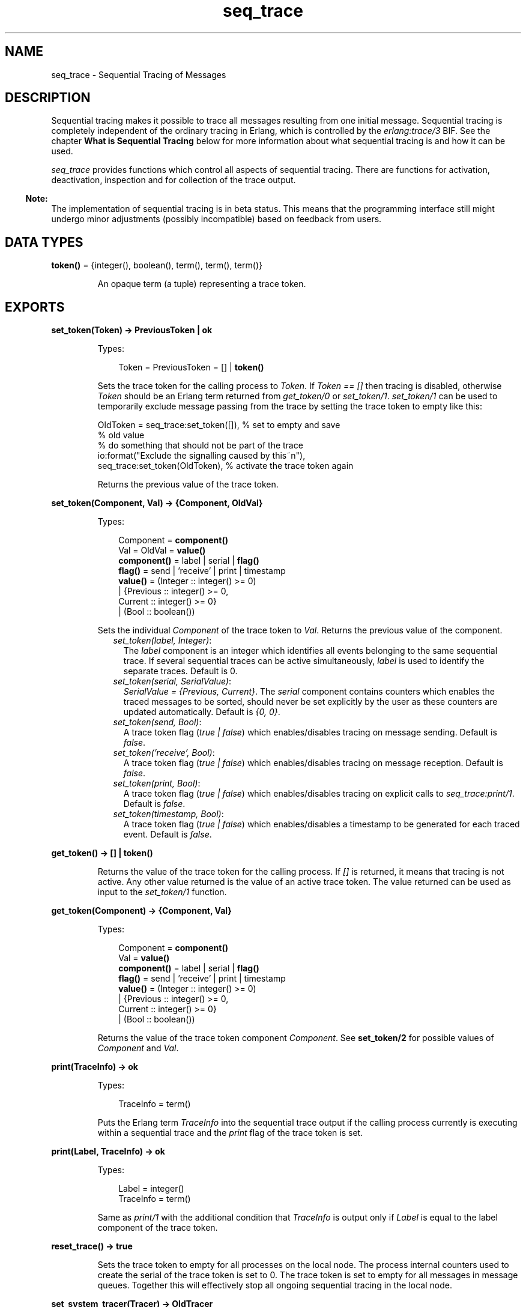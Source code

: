 .TH seq_trace 3 "kernel 3.2.0.1" "Ericsson AB" "Erlang Module Definition"
.SH NAME
seq_trace \- Sequential Tracing of Messages
.SH DESCRIPTION
.LP
Sequential tracing makes it possible to trace all messages resulting from one initial message\&. Sequential tracing is completely independent of the ordinary tracing in Erlang, which is controlled by the \fIerlang:trace/3\fR\& BIF\&. See the chapter \fBWhat is Sequential Tracing\fR\& below for more information about what sequential tracing is and how it can be used\&.
.LP
\fIseq_trace\fR\& provides functions which control all aspects of sequential tracing\&. There are functions for activation, deactivation, inspection and for collection of the trace output\&.
.LP

.RS -4
.B
Note:
.RE
The implementation of sequential tracing is in beta status\&. This means that the programming interface still might undergo minor adjustments (possibly incompatible) based on feedback from users\&.

.SH DATA TYPES
.nf

\fBtoken()\fR\& = {integer(), boolean(), term(), term(), term()}
.br
.fi
.RS
.LP
An opaque term (a tuple) representing a trace token\&.
.RE
.SH EXPORTS
.LP
.nf

.B
set_token(Token) -> PreviousToken | ok
.br
.fi
.br
.RS
.LP
Types:

.RS 3
Token = PreviousToken = [] | \fBtoken()\fR\&
.br
.RE
.RE
.RS
.LP
Sets the trace token for the calling process to \fIToken\fR\&\&. If \fIToken == []\fR\& then tracing is disabled, otherwise \fIToken\fR\& should be an Erlang term returned from \fIget_token/0\fR\& or \fIset_token/1\fR\&\&. \fIset_token/1\fR\& can be used to temporarily exclude message passing from the trace by setting the trace token to empty like this:
.LP
.nf

OldToken = seq_trace:set_token([]), % set to empty and save 
                                    % old value
% do something that should not be part of the trace
io:format("Exclude the signalling caused by this~n"),
seq_trace:set_token(OldToken), % activate the trace token again
...  
.fi
.LP
Returns the previous value of the trace token\&.
.RE
.LP
.nf

.B
set_token(Component, Val) -> {Component, OldVal}
.br
.fi
.br
.RS
.LP
Types:

.RS 3
Component = \fBcomponent()\fR\&
.br
Val = OldVal = \fBvalue()\fR\&
.br
.nf
\fBcomponent()\fR\& = label | serial | \fBflag()\fR\&
.fi
.br
.nf
\fBflag()\fR\& = send | \&'receive\&' | print | timestamp
.fi
.br
.nf
\fBvalue()\fR\& = (Integer :: integer() >= 0)
.br
        | {Previous :: integer() >= 0,
.br
           Current :: integer() >= 0}
.br
        | (Bool :: boolean())
.fi
.br
.RE
.RE
.RS
.LP
Sets the individual \fIComponent\fR\& of the trace token to \fIVal\fR\&\&. Returns the previous value of the component\&.
.RS 2
.TP 2
.B
\fIset_token(label, Integer)\fR\&:
The \fIlabel\fR\& component is an integer which identifies all events belonging to the same sequential trace\&. If several sequential traces can be active simultaneously, \fIlabel\fR\& is used to identify the separate traces\&. Default is 0\&.
.TP 2
.B
\fIset_token(serial, SerialValue)\fR\&:
\fISerialValue = {Previous, Current}\fR\&\&. The \fIserial\fR\& component contains counters which enables the traced messages to be sorted, should never be set explicitly by the user as these counters are updated automatically\&. Default is \fI{0, 0}\fR\&\&.
.TP 2
.B
\fIset_token(send, Bool)\fR\&:
A trace token flag (\fItrue | false\fR\&) which enables/disables tracing on message sending\&. Default is \fIfalse\fR\&\&.
.TP 2
.B
\fIset_token(\&'receive\&', Bool)\fR\&:
A trace token flag (\fItrue | false\fR\&) which enables/disables tracing on message reception\&. Default is \fIfalse\fR\&\&.
.TP 2
.B
\fIset_token(print, Bool)\fR\&:
A trace token flag (\fItrue | false\fR\&) which enables/disables tracing on explicit calls to \fIseq_trace:print/1\fR\&\&. Default is \fIfalse\fR\&\&.
.TP 2
.B
\fIset_token(timestamp, Bool)\fR\&:
A trace token flag (\fItrue | false\fR\&) which enables/disables a timestamp to be generated for each traced event\&. Default is \fIfalse\fR\&\&.
.RE
.RE
.LP
.nf

.B
get_token() -> [] | token()
.br
.fi
.br
.RS
.LP
Returns the value of the trace token for the calling process\&. If \fI[]\fR\& is returned, it means that tracing is not active\&. Any other value returned is the value of an active trace token\&. The value returned can be used as input to the \fIset_token/1\fR\& function\&.
.RE
.LP
.nf

.B
get_token(Component) -> {Component, Val}
.br
.fi
.br
.RS
.LP
Types:

.RS 3
Component = \fBcomponent()\fR\&
.br
Val = \fBvalue()\fR\&
.br
.nf
\fBcomponent()\fR\& = label | serial | \fBflag()\fR\&
.fi
.br
.nf
\fBflag()\fR\& = send | \&'receive\&' | print | timestamp
.fi
.br
.nf
\fBvalue()\fR\& = (Integer :: integer() >= 0)
.br
        | {Previous :: integer() >= 0,
.br
           Current :: integer() >= 0}
.br
        | (Bool :: boolean())
.fi
.br
.RE
.RE
.RS
.LP
Returns the value of the trace token component \fIComponent\fR\&\&. See \fBset_token/2\fR\& for possible values of \fIComponent\fR\& and \fIVal\fR\&\&.
.RE
.LP
.nf

.B
print(TraceInfo) -> ok
.br
.fi
.br
.RS
.LP
Types:

.RS 3
TraceInfo = term()
.br
.RE
.RE
.RS
.LP
Puts the Erlang term \fITraceInfo\fR\& into the sequential trace output if the calling process currently is executing within a sequential trace and the \fIprint\fR\& flag of the trace token is set\&.
.RE
.LP
.nf

.B
print(Label, TraceInfo) -> ok
.br
.fi
.br
.RS
.LP
Types:

.RS 3
Label = integer()
.br
TraceInfo = term()
.br
.RE
.RE
.RS
.LP
Same as \fIprint/1\fR\& with the additional condition that \fITraceInfo\fR\& is output only if \fILabel\fR\& is equal to the label component of the trace token\&.
.RE
.LP
.nf

.B
reset_trace() -> true
.br
.fi
.br
.RS
.LP
Sets the trace token to empty for all processes on the local node\&. The process internal counters used to create the serial of the trace token is set to 0\&. The trace token is set to empty for all messages in message queues\&. Together this will effectively stop all ongoing sequential tracing in the local node\&.
.RE
.LP
.nf

.B
set_system_tracer(Tracer) -> OldTracer
.br
.fi
.br
.RS
.LP
Types:

.RS 3
Tracer = OldTracer = \fBtracer()\fR\&
.br
.nf
\fBtracer()\fR\& = (Pid :: pid()) | port() | false
.fi
.br
.RE
.RE
.RS
.LP
Sets the system tracer\&. The system tracer can be either a process or port denoted by \fITracer\fR\&\&. Returns the previous value (which can be \fIfalse\fR\& if no system tracer is active)\&.
.LP
Failure: \fI{badarg, Info}}\fR\& if \fIPid\fR\& is not an existing local pid\&.
.RE
.LP
.nf

.B
get_system_tracer() -> Tracer
.br
.fi
.br
.RS
.LP
Types:

.RS 3
Tracer = \fBtracer()\fR\&
.br
.nf
\fBtracer()\fR\& = (Pid :: pid()) | port() | false
.fi
.br
.RE
.RE
.RS
.LP
Returns the pid or port identifier of the current system tracer or \fIfalse\fR\& if no system tracer is activated\&.
.RE
.SH "TRACE MESSAGES SENT TO THE SYSTEM TRACER"

.LP
The format of the messages are:
.LP
.nf

{seq_trace, Label, SeqTraceInfo, TimeStamp}
.fi
.LP
or
.LP
.nf

{seq_trace, Label, SeqTraceInfo}
.fi
.LP
depending on whether the \fItimestamp\fR\& flag of the trace token is set to \fItrue\fR\& or \fIfalse\fR\&\&. Where:
.LP
.nf

Label = int()
TimeStamp = {Seconds, Milliseconds, Microseconds}  
  Seconds = Milliseconds = Microseconds = int()
.fi
.LP
The \fISeqTraceInfo\fR\& can have the following formats:
.RS 2
.TP 2
.B
\fI{send, Serial, From, To, Message}\fR\&:
Used when a process \fIFrom\fR\& with its trace token flag \fIprint\fR\& set to \fItrue\fR\& has sent a message\&.
.TP 2
.B
\fI{\&'receive\&', Serial, From, To, Message}\fR\&:
Used when a process \fITo\fR\& receives a message with a trace token that has the \fI\&'receive\&'\fR\& flag set to \fItrue\fR\&\&.
.TP 2
.B
\fI{print, Serial, From, _, Info}\fR\&:
Used when a process \fIFrom\fR\& has called \fIseq_trace:print(Label, TraceInfo)\fR\& and has a trace token with the \fIprint\fR\& flag set to \fItrue\fR\& and \fIlabel\fR\& set to \fILabel\fR\&\&.
.RE
.LP
\fISerial\fR\& is a tuple \fI{PreviousSerial, ThisSerial}\fR\&, where the first integer \fIPreviousSerial\fR\& denotes the serial counter passed in the last received message which carried a trace token\&. If the process is the first one in a new sequential trace, \fIPreviousSerial\fR\& is set to the value of the process internal "trace clock"\&. The second integer \fIThisSerial\fR\& is the serial counter that a process sets on outgoing messages and it is based on the process internal "trace clock" which is incremented by one before it is attached to the trace token in the message\&.
.SH "WHAT IS SEQUENTIAL TRACING"

.LP
Sequential tracing is a way to trace a sequence of messages sent between different local or remote processes, where the sequence is initiated by one single message\&. In short it works like this:
.LP
Each process has a \fItrace token\fR\&, which can be empty or not empty\&. When not empty the trace token can be seen as the tuple \fI{Label, Flags, Serial, From}\fR\&\&. The trace token is passed invisibly with each message\&.
.LP
In order to start a sequential trace the user must explicitly set the trace token in the process that will send the first message in a sequence\&.
.LP
The trace token of a process is set each time the process matches a message in a receive statement, according to the trace token carried by the received message, empty or not\&.
.LP
On each Erlang node a process can be set as the \fIsystem tracer\fR\&\&. This process will receive trace messages each time a message with a trace token is sent or received (if the trace token flag \fIsend\fR\& or \fI\&'receive\&'\fR\& is set)\&. The system tracer can then print each trace event, write it to a file or whatever suitable\&.
.LP

.RS -4
.B
Note:
.RE
The system tracer will only receive those trace events that occur locally within the Erlang node\&. To get the whole picture of a sequential trace that involves processes on several Erlang nodes, the output from the system tracer on each involved node must be merged (off line)\&.

.LP
In the following sections Sequential Tracing and its most fundamental concepts are described\&.
.SH "TRACE TOKEN"

.LP
Each process has a current trace token\&. Initially the token is empty\&. When the process sends a message to another process, a copy of the current token will be sent "invisibly" along with the message\&.
.LP
The current token of a process is set in two ways, either
.RS 2
.TP 2
*
explicitly by the process itself, through a call to \fIseq_trace:set_token\fR\&, or
.LP
.TP 2
*
when a message is received\&.
.LP
.RE

.LP
In both cases the current token will be set\&. In particular, if the token of a message received is empty, the current token of the process is set to empty\&.
.LP
A trace token contains a label, and a set of flags\&. Both the label and the flags are set in 1 and 2 above\&.
.SH "SERIAL"

.LP
The trace token contains a component which is called \fIserial\fR\&\&. It consists of two integers \fIPrevious\fR\& and \fICurrent\fR\&\&. The purpose is to uniquely identify each traced event within a trace sequence and to order the messages chronologically and in the different branches if any\&.
.LP
The algorithm for updating \fISerial\fR\& can be described as follows:
.LP
Let each process have two counters \fIprev_cnt\fR\& and \fIcurr_cnt\fR\& which both are set to 0 when a process is created\&. The counters are updated at the following occasions:
.RS 2
.TP 2
*
\fIWhen the process is about to send a message and the trace token is not empty\&.\fR\&
.RS 2
.LP
Let the serial of the trace token be \fItprev\fR\& and \fItcurr\fR\&\&. 
.br
\fIcurr_cnt := curr_cnt + 1\fR\& 
.br
\fItprev := prev_cnt\fR\& 
.br
\fItcurr := curr_cnt\fR\&
.RE
.RS 2
.LP
The trace token with \fItprev\fR\& and \fItcurr\fR\& is then passed along with the message\&.
.RE
.LP
.TP 2
*
\fIWhen the process calls\fR\&\fIseq_trace:print(Label, Info)\fR\&, \fILabel matches the label part of the trace token and the trace token print flag is true\&.\fR\&
.RS 2
.LP
The same algorithm as for send above\&.
.RE
.LP
.TP 2
*
\fIWhen a message is received and contains a nonempty trace token\&.\fR\&
.RS 2
.LP
The process trace token is set to the trace token from the message\&.
.RE
.RS 2
.LP
Let the serial of the trace token be \fItprev\fR\& and \fItcurr\fR\&\&. 
.br
\fIif (curr_cnt < tcurr )\fR\& 
.br
\fIcurr_cnt := tcurr\fR\& 
.br
\fIprev_cnt := tcurr\fR\&
.RE
.LP
.RE

.LP
The \fIcurr_cnt\fR\& of a process is incremented each time the process is involved in a sequential trace\&. The counter can reach its limit (27 bits) if a process is very long-lived and is involved in much sequential tracing\&. If the counter overflows it will not be possible to use the serial for ordering of the trace events\&. To prevent the counter from overflowing in the middle of a sequential trace the function \fIseq_trace:reset_trace/0\fR\& can be called to reset the \fIprev_cnt\fR\& and \fIcurr_cnt\fR\& of all processes in the Erlang node\&. This function will also set all trace tokens in processes and their message queues to empty and will thus stop all ongoing sequential tracing\&.
.SH "PERFORMANCE CONSIDERATIONS"

.LP
The performance degradation for a system which is enabled for Sequential Tracing is negligible as long as no tracing is activated\&. When tracing is activated there will of course be an extra cost for each traced message but all other messages will be unaffected\&.
.SH "PORTS"

.LP
Sequential tracing is not performed across ports\&.
.LP
If the user for some reason wants to pass the trace token to a port this has to be done manually in the code of the port controlling process\&. The port controlling processes have to check the appropriate sequential trace settings (as obtained from \fIseq_trace:get_token/1\fR\& and include trace information in the message data sent to their respective ports\&.
.LP
Similarly, for messages received from a port, a port controller has to retrieve trace specific information, and set appropriate sequential trace flags through calls to \fIseq_trace:set_token/2\fR\&\&.
.SH "DISTRIBUTION"

.LP
Sequential tracing between nodes is performed transparently\&. This applies to C-nodes built with Erl_Interface too\&. A C-node built with Erl_Interface only maintains one trace token, which means that the C-node will appear as one process from the sequential tracing point of view\&.
.LP
In order to be able to perform sequential tracing between distributed Erlang nodes, the distribution protocol has been extended (in a backward compatible way)\&. An Erlang node which supports sequential tracing can communicate with an older (OTP R3B) node but messages passed within that node can of course not be traced\&.
.SH "EXAMPLE OF USAGE"

.LP
The example shown here will give rough idea of how the new primitives can be used and what kind of output it will produce\&.
.LP
Assume that we have an initiating process with \fIPid == <0\&.30\&.0>\fR\& like this:
.LP
.nf

-module(seqex).
-compile(export_all).

loop(Port) ->
    receive 
        {Port,Message} ->
            seq_trace:set_token(label,17),
            seq_trace:set_token('receive',true),
            seq_trace:set_token(print,true),
            seq_trace:print(17,"**** Trace Started ****"),
            call_server ! {self(),the_message};
        {ack,Ack} ->
            ok
    end,
    loop(Port).
.fi
.LP
And a registered process \fIcall_server\fR\& with \fIPid == <0\&.31\&.0>\fR\& like this:
.LP
.nf

loop() ->
    receive
        {PortController,Message} ->
            Ack = {received, Message},
            seq_trace:print(17,"We are here now"),
            PortController ! {ack,Ack}
    end,
    loop().
.fi
.LP
A possible output from the system\&'s sequential_tracer (inspired by AXE-10 and MD-110) could look like:
.LP
.nf

17:<0.30.0> Info {0,1} WITH
"**** Trace Started ****"
17:<0.31.0> Received {0,2} FROM <0.30.0> WITH
{<0.30.0>,the_message}
17:<0.31.0> Info {2,3} WITH
"We are here now"
17:<0.30.0> Received {2,4} FROM <0.31.0> WITH
{ack,{received,the_message}}
.fi
.LP
The implementation of a system tracer process that produces the printout above could look like this:
.LP
.nf

tracer() ->
    receive
        {seq_trace,Label,TraceInfo} ->
           print_trace(Label,TraceInfo,false);
        {seq_trace,Label,TraceInfo,Ts} ->
           print_trace(Label,TraceInfo,Ts);
        Other -> ignore
    end,
    tracer().        

print_trace(Label,TraceInfo,false) ->
    io:format("~p:",[Label]),
    print_trace(TraceInfo);
print_trace(Label,TraceInfo,Ts) ->
    io:format("~p ~p:",[Label,Ts]),
    print_trace(TraceInfo).

print_trace({print,Serial,From,_,Info}) ->
    io:format("~p Info ~p WITH~n~p~n", [From,Serial,Info]);
print_trace({'receive',Serial,From,To,Message}) ->
    io:format("~p Received ~p FROM ~p WITH~n~p~n", 
              [To,Serial,From,Message]);
print_trace({send,Serial,From,To,Message}) ->
    io:format("~p Sent ~p TO ~p WITH~n~p~n", 
              [From,Serial,To,Message]).
.fi
.LP
The code that creates a process that runs the tracer function above and sets that process as the system tracer could look like this:
.LP
.nf

start() ->
    Pid = spawn(?MODULE,tracer,[]),
    seq_trace:set_system_tracer(Pid), % set Pid as the system tracer 
    ok.
.fi
.LP
With a function like \fItest/0\fR\& below the whole example can be started\&.
.LP
.nf

test() ->
    P = spawn(?MODULE, loop, [port]),
    register(call_server, spawn(?MODULE, loop, [])),
    start(),
    P ! {port,message}.
.fi